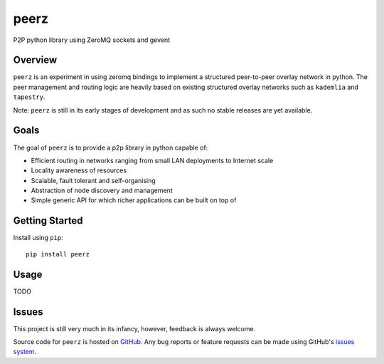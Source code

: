 peerz
=======

P2P python library using ZeroMQ sockets and gevent

|build_status|

Overview
--------

``peerz`` is an experiment in using zeromq bindings to implement a structured 
peer-to-peer overlay network in python.  The peer management and routing logic 
are heavily based on existing structured overlay networks such as
``kademlia`` and ``tapestry``. 

Note: ``peerz`` is still in its early stages of development and as such no stable
releases are yet available.

Goals
-----

The goal of ``peerz`` is to provide a p2p library in python capable of:

* Efficient routing in networks ranging from small LAN deployments to Internet scale
* Locality awareness of resources
* Scalable, fault tolerant and self-organising
* Abstraction of node discovery and management
* Simple generic API for which richer applications can be built on top of

Getting Started
---------------
Install using ``pip``: ::

	pip install peerz

Usage
-----

TODO

Issues
------

This project is still very much in its infancy, however, feedback is always welcome.
 
Source code for ``peerz`` is hosted on `GitHub`_. Any bug reports or feature
requests can be made using GitHub's `issues system`_.

.. _GitHub: https://github.com/shendo/peerz
.. _issues system: https://github.com/shendo/peerz/issues

.. |build_status| image:: https://secure.travis-ci.org/shendo/peerz.png?branch=master
   :target: https://travis-ci.org/shendo/peerz
   :alt: Current build status


